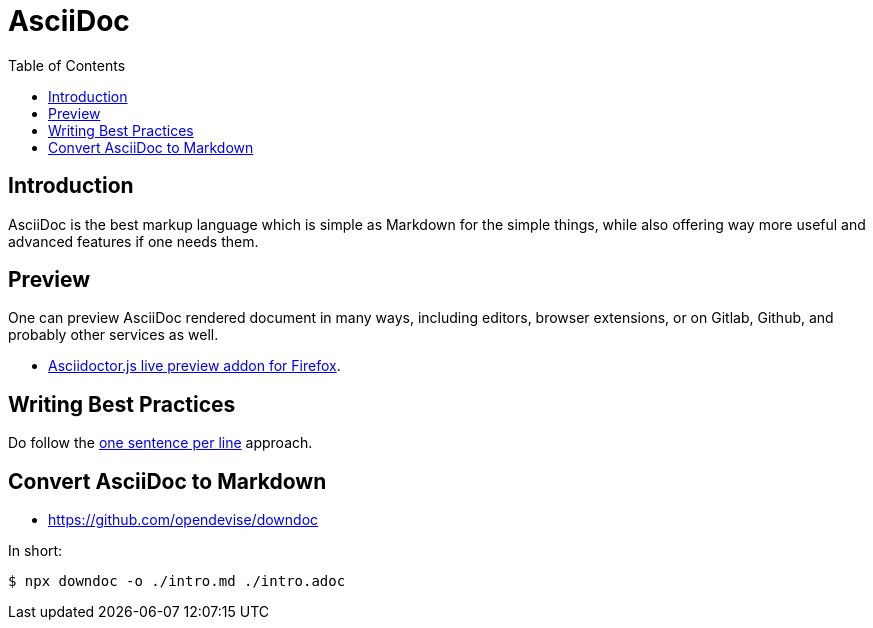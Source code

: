 = AsciiDoc
:toc: right
:icons: font
:experimental:
:latexmath:

== Introduction

AsciiDoc is the best markup language which is simple as Markdown for the simple things, while also offering way more useful and advanced features if one needs them.

== Preview

One can preview AsciiDoc rendered document in many ways, including editors, browser extensions, or on Gitlab, Github, and probably other services as well.

* link:https://addons.mozilla.org/en-US/firefox/addon/asciidoctorjs-live-preview/[Asciidoctor.js live preview addon for Firefox^].

== Writing Best  Practices

Do follow the link:https://asciidoctor.org/docs/asciidoc-recommended-practices/#one-sentence-per-line[one sentence per line^] approach.

== Convert AsciiDoc to Markdown

* https://github.com/opendevise/downdoc

In short:

[source,shell-session]
----
$ npx downdoc -o ./intro.md ./intro.adoc
----
